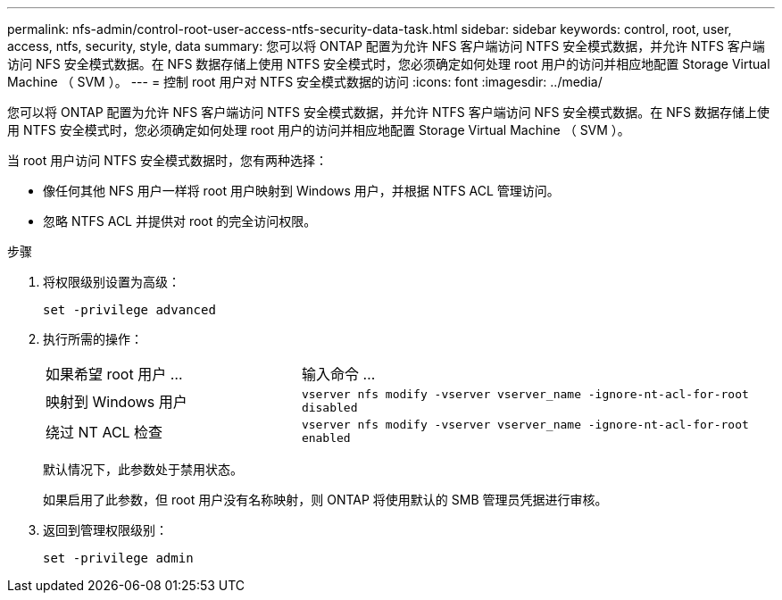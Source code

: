 ---
permalink: nfs-admin/control-root-user-access-ntfs-security-data-task.html 
sidebar: sidebar 
keywords: control, root, user, access, ntfs, security, style, data 
summary: 您可以将 ONTAP 配置为允许 NFS 客户端访问 NTFS 安全模式数据，并允许 NTFS 客户端访问 NFS 安全模式数据。在 NFS 数据存储上使用 NTFS 安全模式时，您必须确定如何处理 root 用户的访问并相应地配置 Storage Virtual Machine （ SVM ）。 
---
= 控制 root 用户对 NTFS 安全模式数据的访问
:icons: font
:imagesdir: ../media/


[role="lead"]
您可以将 ONTAP 配置为允许 NFS 客户端访问 NTFS 安全模式数据，并允许 NTFS 客户端访问 NFS 安全模式数据。在 NFS 数据存储上使用 NTFS 安全模式时，您必须确定如何处理 root 用户的访问并相应地配置 Storage Virtual Machine （ SVM ）。

当 root 用户访问 NTFS 安全模式数据时，您有两种选择：

* 像任何其他 NFS 用户一样将 root 用户映射到 Windows 用户，并根据 NTFS ACL 管理访问。
* 忽略 NTFS ACL 并提供对 root 的完全访问权限。


.步骤
. 将权限级别设置为高级：
+
`set -privilege advanced`

. 执行所需的操作：
+
[cols="35,65"]
|===


| 如果希望 root 用户 ... | 输入命令 ... 


 a| 
映射到 Windows 用户
 a| 
`vserver nfs modify -vserver vserver_name -ignore-nt-acl-for-root disabled`



 a| 
绕过 NT ACL 检查
 a| 
`vserver nfs modify -vserver vserver_name -ignore-nt-acl-for-root enabled`

|===
+
默认情况下，此参数处于禁用状态。

+
如果启用了此参数，但 root 用户没有名称映射，则 ONTAP 将使用默认的 SMB 管理员凭据进行审核。

. 返回到管理权限级别：
+
`set -privilege admin`



